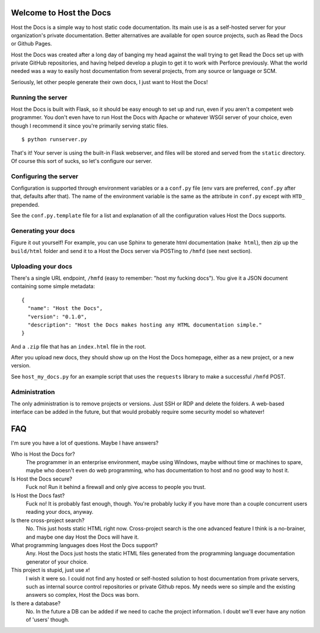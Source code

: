 Welcome to Host the Docs
========================

Host the Docs is a simple way to host static code documentation.
Its main use is as a self-hosted server for your organization's private documentation.
Better alternatives are available for open source projects, such as Read the Docs or Github Pages.

Host the Docs was created after a long day of banging my head against the wall trying to get
Read the Docs set up with private GitHub repositories,
and having helped develop a plugin to get it to work with Perforce previously.
What the world needed was a way to easily host documentation from several projects,
from any source or language or SCM.

Seriously, let other people generate their own docs, I just want to Host the Docs!

Running the server
------------------

Host the Docs is built with Flask,
so it should be easy enough to set up and run,
even if you aren't a competent web programmer.
You don't even have to run Host the Docs with Apache or whatever WSGI server of your choice,
even though I recommend it since you're primarily serving static files.
::

    $ python runserver.py

That's it! Your server is using the built-in Flask webserver,
and files will be stored and served from the ``static`` directory.
Of course this sort of sucks, so let's configure our server.

Configuring the server
----------------------

Configuration is supported through environment variables or a a ``conf.py`` file
(env vars are preferred, ``conf.py`` after that, defaults after that).
The name of the environment variable is the same as the attribute in ``conf.py``
except with ``HTD_`` prepended.

See the ``conf.py.template`` file for a list and explanation of all the
configuration values Host the Docs supports.

Generating your docs
--------------------

Figure it out yourself!
For example, you can use Sphinx to generate html documentation (``make html``),
then zip up the ``build/html`` folder and send it to a Host the Docs server
via POSTing to ``/hmfd`` (see next section).

Uploading your docs
-------------------

There's a single URL endpoint, ``/hmfd`` (easy to remember: "host my fucking docs").
You give it a JSON document containing some simple metadata::

    {
      "name": "Host the Docs",
      "version": "0.1.0",
      "description": "Host the Docs makes hosting any HTML documentation simple."
    }
    
And a ``.zip`` file that has an ``index.html`` file in the root.

After you upload new docs, they should show up on the Host the Docs homepage,
either as a new project, or a new version.

See ``host_my_docs.py`` for an example script that uses the ``requests`` library
to make a successful ``/hmfd`` POST.

Administration
--------------

The only administration is to remove projects or versions.
Just SSH or RDP and delete the folders.
A web-based interface can be added in the future,
but that would probably require some security model so whatever!

FAQ
===

I'm sure you have a lot of questions. Maybe I have answers?

Who is Host the Docs for?
  The programmer in an enterprise environment, maybe using Windows,
  maybe without time or machines to spare, maybe who doesn't even do web programming,
  who has documentation to host and no good way to host it.

Is Host the Docs secure?
  Fuck no! Run it behind a firewall and only give access to people you trust.

Is Host the Docs fast?
  Fuck no! It is probably fast enough, though.
  You're probably lucky if you have more than a couple concurrent users reading your docs, anyway.

Is there cross-project search?
  No. This just hosts static HTML right now. Cross-project search
  is the one advanced feature I think is a no-brainer,
  and maybe one day Host the Docs will have it.

What programming languages does Host the Docs support?
  Any. Host the Docs just hosts the static HTML files generated from the
  programming language documentation generator of your choice.

This project is stupid, just use *x*!
  I wish it were so. I could not find any hosted or self-hosted solution to host documentation from private servers, such as internal source control repositories or private Github repos. My needs were so simple and the existing answers so complex, Host the Docs was born.

Is there a database?
  No. In the future a DB can be added if we need to cache the project information.
  I doubt we'll ever have any notion of 'users' though.
